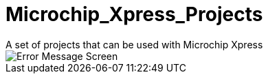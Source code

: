 # Microchip_Xpress_Projects
A set of projects that can be used with Microchip Xpress


image::ErrorCapture.JPG[Error Message Screen]
